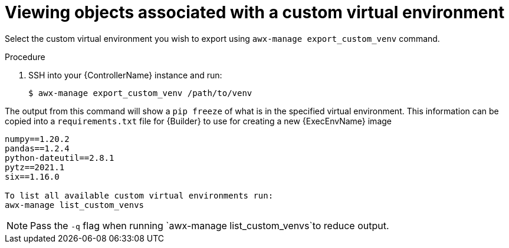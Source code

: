 

[id="select-custom-venv-export"]



= Viewing objects associated with a custom virtual environment


[role="_abstract"]
Select the custom virtual environment you wish to export using `awx-manage export_custom_venv` command.


.Procedure

. SSH into your {ControllerName} instance and run:
+
-----
$ awx-manage export_custom_venv /path/to/venv
-----


The output from this command will show a `pip freeze` of what is in the specified virtual environment. This information can be copied into a `requirements.txt` file for {Builder} to use for creating a new {ExecEnvName} image

-----
numpy==1.20.2
pandas==1.2.4
python-dateutil==2.8.1
pytz==2021.1
six==1.16.0

To list all available custom virtual environments run:
awx-manage list_custom_venvs
-----
[NOTE]
====
Pass the `-q` flag when running `awx-manage list_custom_venvs`to reduce output. 
====
